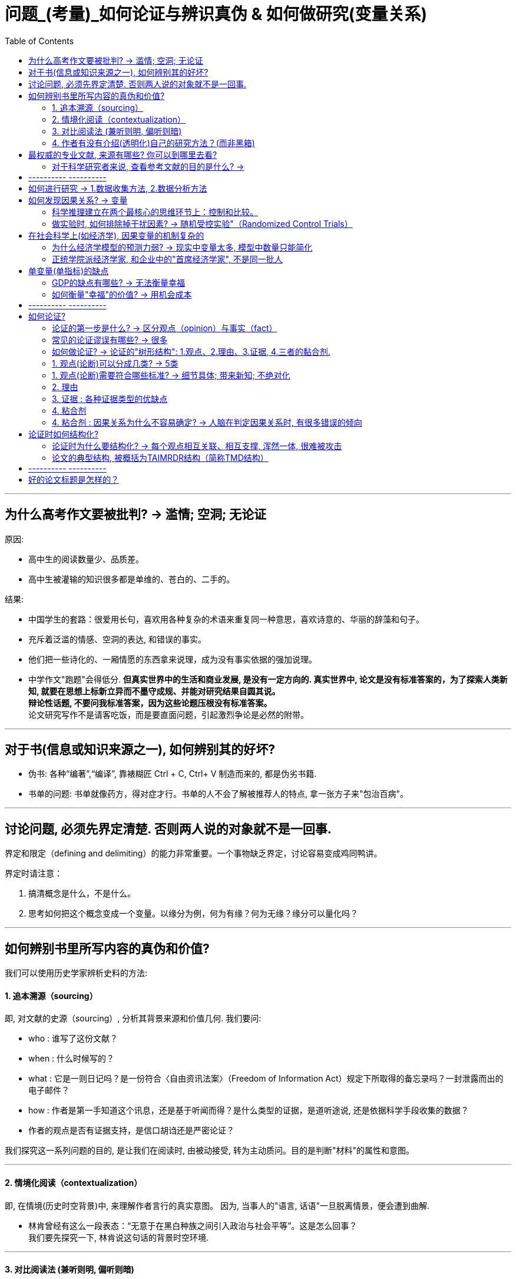 
= 问题_(考量)_如何论证与辨识真伪 & 如何做研究(变量关系)
:toc:

---

== 为什么高考作文要被批判? -> 滥情; 空洞; 无论证

原因:

- 高中生的阅读数量少、品质差。
- 高中生被灌输的知识很多都是单维的、苍白的、二手的。

结果:

- 中国学生的套路：很爱用长句，喜欢用各种复杂的术语来重复同一种意思，喜欢诗意的、华丽的辞藻和句子。
- 充斥着泛滥的情感、空洞的表达, 和错误的事实。
- 他们把一些诗化的、一厢情愿的东西拿来说理，成为没有事实依据的强加说理。
- 中学作文"跑题"会得低分. *但真实世界中的生活和商业发展, 是没有一定方向的. 真实世界中, 论文是没有标准答案的，为了探索人类新知, 就要在思想上标新立异而不墨守成规、并能对研究结果自圆其说。*  +
*辩论性话题, 不要问我标准答案，因为这些论题压根没有标准答案。* +
论文研究写作不是请客吃饭，而是要直面问题，引起激烈争论是必然的附带。

---

== 对于书(信息或知识来源之一), 如何辨别其的好坏?

- 伪书: 各种“编著”,“编译”, 靠裱糊匠 Ctrl + C, Ctrl+ V 制造而来的, 都是伪劣书籍.

- 书单的问题: 书单就像药方，得对症才行。书单的人不会了解被推荐人的特点, 拿一张方子来"包治百病"。

---


== 讨论问题, 必须先界定清楚. 否则两人说的对象就不是一回事.

界定和限定（defining and delimiting）的能力非常重要。一个事物缺乏界定，讨论容易变成鸡同鸭讲。

界定时请注意：

1. 搞清概念是什么，不是什么。
2. 思考如何把这个概念变成一个变量。以缘分为例，何为有缘？何为无缘？缘分可以量化吗？


---

== 如何辨别书里所写内容的真伪和价值?

我们可以使用历史学家辨析史料的方法:

==== 1. 追本溯源（sourcing）

即, 对文献的史源（sourcing）, 分析其背景来源和价值几何. 我们要问:

- who : 谁写了这份文献？
- when : 什么时候写的？
- what : 它是一则日记吗？是一份符合〈自由资讯法案〉（Freedom of Information Act）规定下所取得的备忘录吗？一封泄露而出的电子邮件？
- how : 作者是第一手知道这个讯息，还是基于听闻而得？是什么类型的证据，是道听途说, 还是依据科学手段收集的数据？
- 作者的观点是否有证据支持，是信口胡诌还是严密论证？

我们探究这一系列问题的目的, 是让我们在阅读时, 由被动接受, 转为主动质问。目的是判断"材料"的属性和意图。

---

==== 2. 情境化阅读（contextualization）

即, 在情境(历史时空背景)中, 来理解作者言行的真实意图。 因为, 当事人的"语言, 话语"一旦脱离情景，便会遭到曲解.

- 林肯曾经有这么一段表态：“无意于在黑白种族之间引入政治与社会平等”。这是怎么回事？ +
我们要先探究一下, 林肯说这句话的背景时空环境.

---

==== 3. 对比阅读法 (兼听则明, 偏听则暗)

把相似主题的材料, 拿来对比来看.  +
对比阅读, 能让你深切体会到材料具有的“政治属性”.

- 民国风印证了一个道理：“一个时代结束的标志, 就是它开始被浪漫化”。

---

==== 4. 作者有没有介绍(透明化)自己的研究方法？(而非黑箱)

- 交代清楚自己的"材料来源", 和"分析方法", 会让人可以重复验证。没有根据来源的"数据", 和不清不楚的"研究方法", 就是"黑箱操作". 作者不公布这些方法，就无法排除它的结论是作假“炮制”出来的可能性。 +
清晰地交代方法是学界质量监控的一个必需环节。

- 你思考了他人的思考模式后, 可以自问: 在逻辑和方法方面，作者怎么解决他们的问题？如果我来做，我能回答得更好吗？ 这能让你从消极阅读转为积极阅读，从纯粹的接受转为批判性地看待。 +
没有完美的文献和方法，如果你了解足够的漏洞，你就能避开。*别人的漏洞就是我们的生计。*


---

== 最权威的专业文献, 来源有哪些? 你可以到哪里去看?

1. 查看"文献综述".

- 每个领域都有一些综述类杂志，如: 年度评论系列（Annual Reviews）。
- 有的学科有专门做文献综述的杂志，如经济学中的《经济文萃杂志》（Journal of Economic Literature）。

2. 你可以搜索综合文献数据库和专业数据库:

- 综合的例如 : JSTOR、EBSCO、PROQUEST、SSRN等，包含很多学科和杂志。
- 专业的文献库如: 心理学有PsycINFO（心理学文摘数据库），医学和公共卫生有PubMed。
- 中文文献数据库, 如 : 知网、万方等。

3. 顺藤摸瓜"论文"后面列出的参考文献。

---

==== 对于科学研究者来说, 查看参考文献的目的是什么? ->

- 功能是用于你自己的研究定位。在确认你的研究并未被“做滥”之后，你需要告诉大家, *你的研究跟前人的研究有何关联? 怎样推进这一研究?  +
这就需要对既有研究, 进行评头论足了：A研究存在什么不足，B研究存在哪些缺陷……因此本研究通过……, 来弥补这些缺陷。*

- 与优秀的人讨论, 并非只求一些答案，而是学习他们思考问题的方式(思维方式).

---



== ---------- ----------

---

== 如何进行研究 -> 1.数据收集方法, 2.数据分析方法

研究方法主要是指: 研究范式, 数据收集方法, 和数据分析方法。


[cols="1,3a"]
|===
|Header 1 |Header 2

|研究范式
|是研究方法和技术的综合。如同一顶大帽子，**不同范式往往包含着特定的假定和哲学理念，以适用于不同的情境。** +
社会科学的研究范式包括: 定量方法、定性方法、混合方法等。

| 数据收集方法
|问卷调查法、访谈法、参与观察法、档案法、实验法等。

|数据分析方法
|体现为一系列具体的分析工具，例如回归分析、话语分析、内容分析、结构方程、社会网络分析等。它们构成了我们的工具箱。

我建议每一个文科生都要学习统计学，学会基本的数据分析技术。
|===


---


== 如何发现因果关系? -> 变量

导致"谜题"的背后的原因是什么?  是变量.

世界万物通过变量相互影响。你的身高是一个变量，体重也是一个变量，这两个变量会影响第三个变量：身体质量指数（Body Mass Index, BMI）。BMI通常用于衡量身体是否超重，是一个非常有用的指标。BMI作为一个变量，又与其他变量相互联系着：

- 它和你的心脑血管疾病发病率（变量）密切相关。BMI超标的人，更容易发生一系列疾病。它是糖尿病、心脑血管等疾病的风险因子。
- 如果你想买一份商业保险，你会发现BMI会影响你的保费（又是一个变量）。

变量关系, 不仅是理解研究问题最关键的一把钥匙，也是理解这个世界运行规则的一个基础视角。
每一种存在, 都对应着一个变量的取值（to be is to be a value of a variable）。


==== 科学推理建立在两个最核心的思维环节上：控制和比较。


[cols="1,4a"]
|===
|方法 |Header 2

|比较
|通过比较现象之间的差异, 来认识事物间的关系. +
但比较之前, 要尽量加以控制，以使得比较对象之间“可比”。

|控制
|如果一个事物静止不变，就如同一只黑箱，我们难以发现它的运动规律以及和其他事物之间的联系。正因此，排查原因时, 首先被排除的就是那些没有变化的因素。

|===


---

==== 做实验时, 如何排除掉干扰因素? -> 随机受控实验"（Randomized Control Trials）

每个原因都是无限因果链的一部分。
因果链中的每一环都由无数个较小的环节组成。
一个原因要发生作用，需要无数前置条件。
每个原因都要发挥作用，前提是那些抑制因素不存在。


因果关系的识别, 需要非常苛刻的条件，需要用到"反事实推断"（counterfactual inference）：

- 你吃了一种药后病好了，这不能证明药物有用（事实）；你还需要证明，如果没吃这个药，病就没好（反事实）。这一正一反结合起来，才能算是因果关系.

但理想的"反事实"结果, 大多存在于人的想象之中。电影《生活多美好》（It’s a Wonderful Life， 1946）中，善良的主人公乔治被恶霸逼得想自杀，天使苦劝无效, 只好让乔治返回去看看如果他没出生的话，这个世界会是什么样的。一个小人物存在与否, 对世界的影响, 就通过这个对比显现出来了。

如果一件事情没有发生，我们怎样进行对比分析呢？答案是"*随机受控实验*"（Randomized Control Trials）。

比如**研发药物,  因为有用没用之间掺杂着无数干扰因素：**

- 个体差异：不同人的体质、基因、生活习惯差异。
- 自我修复：即使不吃药，身体也有可能自行好转痊愈。
- 心理暗示：即使药物没用，有人服用后也会感觉得到治疗了，从而促进痊愈。

*怎样鉴别呢？双盲实验, 将病人随机分为两组，当样本足够大时，就可以消除上述因素的影响。使得两组均值、方差和分布几乎一致。*

---

== 在社会科学上(如经济学), 因果变量的机制复杂的

==== 为什么经济学模型的预测力弱? -> 现实中变量太多, 模型中数量只能简化

经济学家不是物理学家那种意义上的科学家，他们往往无法给出绝对意义上的确定性。这意味着经济学家经常会犯错。

[cols="1,3a"]
|===
|原因 |Header 2

|模型只能用有限的变量来建立, 而非所有变量
|*在现实世界中，影响经济增长的因素错综复杂，多得令人难以置信，而为了便于论述，经济学理论都是尽可能地将影响经济运行的因素压缩为少量几个.*

|很多变量无法测量
|国家与国家之间的政策, 存在着多方面的差异，因此，*为了解释经济增长的动因，我们要纳入研究的因素, 甚至比研究的国家的数量还多，且其中很多因素是我们未曾想到或无法衡量的。因此，这些经济分析模型的价值, 在很大程度上取决于我们对自己遴选出来，并对纳入考虑范围的因素, 抱有多大的信心。*

|变量是人选出来的, 每个人的挑选考量都不同
|*不同的研究人员会得出不同的答案，很大原因是他们对每个问题做出的选择都不同：如何衡量贸易政策的改变？在众多造成因果的混乱的可能因素中，研究者愿容忍哪一个？* 因此，通过比较不同国家, 所得出的结果, 就很难让人信服。 *有无数种方法来进行跨国比较研究，究竟选择哪一种, 只取决于你愿意接受哪种大胆的假设。*

|经济发展不只取决于经济本身, 而取决于政治制度等
|经济政策只是整个社会制度的一部分，*几乎没有任何证据表明仅靠"经济政策"单个因素本身, 就可以超越整体社会制度，单独对"经济增长"施加影响。*
|===

因此, 尽管好几代经济学家付出了最大努力，*但经济持续增长的内在机制仍然难以捉摸。谁都不知道富裕国家的经济增长, 是否会再次提速，也没人知道如何才能提高实现这种事情的可能性。*  +
正如我们不知道如何实现增长一样，我们也不知道为什么一些国家陷入困境，而另一些国家却没有. 比如为什么韩国能保持增长，而墨西哥却不能。 我们也不知道一个陷入困境的国家, 应该如何摆脱困境。 +

*所以, 我们更有意义的研究重心, 不是"如何让国家变得更富有"，而是应放在"如何提高普通公民的生活质量"上。*

*经济学家就像在医学领域一样，我们永远不能确定我们已经掌握了真理。我们只是对一个答案有足够的信心并将之付诸实践，并在之后根据情形变化再做调整。*

(我的认识 : *每个人都以为自己能学到"定论", 但从来没有定论! 我们对世事的认识, 尤其是经济发展的认识, 永远是远远不够的, 认识永远在发展中. 所以, 任何人(自封的所谓大师专家)企图"传道", 就是假的.*)

---

==== 正统学院派经济学家, 和企业中的"首席经济学家", 不是同一批人

预测未来几乎是不可能的，因此大多数学院派经济学家, 对未来学都敬而远之。

被企业自封的首席经济学家, 只是私企中的利益代言人. 这些电视经济学家, 才更加愿意发表意见和预测.

---

== 单变量(单指标)的缺点

==== GDP的缺点有哪些? -> 无法衡量幸福

GDP 无法衡量幸福感. 当一棵树被砍倒时，GDP计算的是使用的劳动力和生产的木材，但没有扣除失去的树荫和美景。GDP只对那些能被定价和销售的东西进行评估。 +
归根结底，*GDP只是一种手段，而非目的。* 生活质量不仅仅只意味着消费. 大多数人关心的是价值感和被尊重, 父母的健康，孩子的教育。  +
更高的GDP或许是向穷人提供这种帮助的一种方式，但这只是其中一种方式，而且没人觉得这种方式总是最好的。

---

==== 如何衡量"幸福"的价值? -> 用机会成本

如何衡量"幸福"的价值? 可以用"机会成本"理论 (人们本可以用这部分时间去工作和赚钱).

---

== ---------- ----------

---

== 如何论证?

==== 论证的第一步是什么? -> 区分观点（opinion）与事实（fact）

分不清"事实"(真)和"观点"(或真或伪)，就会导致要么强词夺理，要么不讲道理，要么大讲情怀。这些都属于流氓逻辑。

[%hardbreaks]
流氓逻辑 ：
你跟他讲道理，他跟你耍流氓；你跟他耍流氓，他跟你讲法制；
你跟他讲法制，他跟你讲政治；你跟他讲政治，他跟你讲国情；
你跟他讲国情，他跟你讲接轨；你跟他讲接轨，他跟你讲文化；
你跟他讲文化，他跟你讲老子；你跟他讲老子，他跟你装孙子！
你跟他装孙子，他跟你讲道理。

所以你可以想想: 如何辨识情怀党？他们是否有论证？其论证套路是怎样的？  +
完全可以开发一套流氓逻辑检测、反击工具包。因为论证是高度结构化的东西，


---

==== 常见的论证谬误有哪些? -> 很多

- 人身攻击
- 循环论证
- 诱导性语言
- 扣帽子

- 诉诸无知
- 复合问题
- 复述结论
- 错置因果

- 诉诸怜悯
- 否定前件
- 不当结论
- 扯开话题

- 诉诸群众
- 偷换概念
- 以偏概全
- 稻草人谬误

- 肯定后件
- 错为因果
- 忽略其他可能性

- 乞题
- 假二难推理
- 劝导性定义


几十年来，心理学家对思维模式的研究为我们解释了大量的思维误区。
偏误在研究各阶段都有。Dorak制作了一份长长的清单:

image:img_readBook/论证_01.jpg[700,700]

image:img_readBook/论证_02.jpg[700,700]

---



==== 如何做论证? -> 论证的"树形结构": 1.观点、2.理由、3.证据, 4.三者的黏合剂.

论证展现出"树形结构".

论证包含四个要素：观点、理由、证据, 以及三者的黏合剂。如同树形结构。

[cols="1,3a"]
|===
|树形结构 |Header 2

|树根
|所研究的"问题"

|树干
|"观点", 建立在理由之上.

|树枝
|"理由", 建立在证据之上.

|树叶
|"证据".

|黏合剂
|在观点、理由和证据之间，论证还需要"黏合剂"来黏合。 +
这种黏合剂通常是我们大脑中的一些预设、原则、常识。它们的合理程度, 也会影响论证的质量。
|===

注意观点、理由、证据之间的"关键假设"及"相反观点"（counter-argument）。

image:img_readBook/论证_03.jpg[700,700]


---

==== 1. 观点(论断)可以分成几类? -> 5类


观点就是论断（claim），即你想证明的观点。论断分为五类：事实论断、价值论断、政策论断、概念论断和解释性论断。

[cols="1,3a"]
|===
|Header 1 |Header 2

|事实论断
|如，清代是中国最后一个封建王朝。这是一个事实论断，但首先要论证清朝是否符合“封建制”特征？

|概念论断
|如，什么是权力？马克斯·韦伯的定义是：哪怕是遇到反抗也能贯彻自己意志的能力。这就跟“说你行你就行，不行也行；说不行就不行，行也不行” 异曲同工。你觉得有道理吗？

|政策论断
|如, 提高对酒的征税, 可以降低酒带来的健康问题.

|解释性论断
|如，医生工作时间过长, 是导致医患关系恶化的一个原因.

|价值论断
|如，"最好的政府是管事最少的政府"。
|===

---


==== 1. 观点(论断)需要符合哪些标准? -> 细节具体; 带来新知; 不绝对化

不管什么类型的论断，都需要符合以下几个标准：

[cols="1,3a"]
|===
|Header 1 |Header 2

|1. 清晰表述，不含糊其词。
|人容易犯的错误是笼而统之。 +
例如医护比失衡问题。*你可能会觉得这是体制机制问题。这是一种偷懒的做法，因为这不会告诉读者任何新的内容。应该追问：什么样的体制？用人体制？薪酬体制？还是其他？*

威廉与科罗姆建议，对名词要问“何种……”（what kind of ...?）。对于动词，你需要问“怎样做”（how?），我称之为“追问下沉法”。

例如，如果读到“解决某某问题的有效策略, 是切实改善学生的精神状态”的观点，你认为它存在什么问题呢？

- *明确关键术语。* +
“精神状态”过于模糊。应追加明确：什么样的“精神状态”？

- *澄清关键动作。* +
“改善”这个动作如何落实？体现为哪些具体的政策行动？

- *界定时空范围。* +
具体针对哪些人群、哪些地区？何时完成？

- *明确主语。* +
中文常有“主语缺失”的问题，我们就要明确追问：责任主体是谁？谁来负责改善？

- 成本意识。 +
这样的政策要花多少钱？与其他备选方案相比的性价比如何？

通过这几个问号，那些空泛无比的论断就被清晰化了。

追问下沉是“空话套话”的解药。政治话语素以模糊著称。克林顿在竞选时针对福利改革提出了一句口号：终结人所共知的福利（end the welfare as we know it）。这句话极为模糊，每个人心中都有一个福利的版本，无论差异多大都能被包含进“人所共知”的范围。这句话什么都没说，纯属政客的语言花招。 +
同样，奥巴马的竞选口号就一个词：改变（change）。这个无比寻常的单词竟引起了广泛共鸣。但这个口号同样极为模糊：第一，什么样的改变？第二，如何改变？

|2. 观点要杜绝废话。观点不能四平八稳、老生常谈，最好能给读者带来启示或者新的信息。
|观点得是可验证的，无法验证的事情很难展开讨论。

评价观点是否值得一说，可以看它的反面是什么。“人需要吃有机食品。”这个观点有点意思但比较平淡，你把这个观点反过来说——“人不需要吃有机食品”，读者脑中会升起一个问号. 原因很简单： +
第一，有争议性，与他们的预期不符合； +
第二，可以验证，这一问题在公共卫生领域已经得到验证； +
第三，观点会对他们的生活方式产生影响。

|观点不能说太满。
|绝对化陈述往往是有问题的. 观点需要考虑论断发生的概率、频次和数量（probabilty, frequency and quantity）。恰当的表述, 往往需要对观点施以时间、空间、概率等方面的限制。
|===

---


==== 2. 理由

---

==== 3. 证据 : 各种证据类型的优缺点

证据的类型有:

[cols="1,1,3a"]
|===
|Header 1 |哪些领域更重视其 |

| 量化证据
|社会科学
|- 其实就是数字，即以数字形式存储的证据，例如天文学观测数据、水文资料、政府统计数据、问卷调查数据等。 +
- 量化方法在实证主义和统计学的支持下发展起来，成为目前主流的研究取向。 *实证主义主张研究者对研究对象进行分解、测量和计算，以发现其中的数据关联。*
- 实证主义主张知识必须以确定的、可感知的现象为基础。只有可以被观察到的、为人感官所感知的对象才是真实的存在。 *如果研究无法观察、无法感知的事物，研究将成为玄学.*

量化研究具有如下优势:

- 量化研究, 将知识的基础放在可以感知的经验之上，有利于扫除似是而非的知识。
- 量化研究标准客观、程序清晰、透明性高，而且研究结果可以复制，因此为学者间的学习和复现批评提供了便利。
- 借助恰当的抽样方法，量化研究可以用小规模样本推测总体情形。

| 定性证据
|社会科学
|- 定性证据包括访谈资料、口述史、参与式观察记录、焦点小组所获资料等，通常以文字形式储存。 +
- 其背后是另外一套哲学主张：阐释主义。社会科学的目的在于理解人类行动及其背后的意义。

定性研究和证据也存在很多缺陷：

- 研究过程偏重于个人反思、领悟，这使得研究程序的主观性偏强，研究难以验证。结果可能导致同一个研究得出若干不同结论，而且彼此之间难以衡量高下。
- 质化研究的结论难以推论整体，深描微观个体但不足以鸟瞰全局。


|实验证据
|自然科学
|

|文本证据
|人文学科
|在人文学科（文史哲等）中常见.


|权威专家
|所有学科
|何为权威并不是绝对的。 +
1.此时的权威不等于彼时的权威； +
2.此领域权威一旦跨界发言，可能沦为笑话。

|===

实际上，各类证据都有主观性。如布斯等所言：“资料总是被建构出来的，而且在某种程度上是由资料搜集者决定的——搜集者决定找寻什么数据、决定如何记录他们所看到的，并决定如何将数据呈现出来。”


---

==== 4. 粘合剂


在观点、理由和证据之间，论证还需要"黏合剂"来黏合。 +
这种黏合剂通常是我们大脑中的一些预设、原则、常识。它们的合理程度, 也会影响论证的质量。

例如：李同学身体很健康（观点），因为她是高水平运动员（理由），她曾经得过省举重亚军（证据）。 +
这个论证表面看是个完整的树形结构，但细究起来有很多漏洞：

- "观点"与"理由"之间有一个很强的假设：运动员很健康。但实际情况往往不尽如此。运动员中伤病情况非常严重，特别是那些参加竞技项目的队员。
- "理由"与"证据"之间也有一个前提：省举重亚军就是高水平运动员吗？水平高低如何去衡量？'

论证的黏合剂, 暗含在我们的推理之中难以识别，导致很多推理错误会在无形之中发生。我们需要留意与我们的假设相反的观点，并且尽量通过证据清除它们。

在医护比的例子里，我们假设编制导致了医护比失衡，因为医生比护士更能为医院创收，所以院长们更愿意把编制分配给医生而不是护士。但这个观点有一些暗含的前提：

1. 医生编制和护士编制, 可以相互调剂；
2. 院长们在医护人员配置上, 享有自主权。

一旦这两个前提不成立，我们的观点、理由、证据树形结构, 就轰然倒地了。所以，我们得留心论证树形结构中的"关键前提"，扫清陷阱，例如通过访谈或者查阅法规, 来确认这两个前提是否成立。

---

==== 4. 粘合剂 : 因果关系为什么不容易确定? -> 人脑在判定因果关系时, 有很多错误的倾向

因果关系的判定极为复杂. 人脑在判定因果关系时, 有很多错误的倾向 ：

- 我们倾向于将因果关系, 归因于紧邻结果的那个事件，而**实际上原因和结果可能时空相隔。**
- 我们倾向于将因果关系, 归因于发生过的事件，而不是没有发生的事件。但实际上，一件事情的发生, 可能是因为别的因素没有发生，例如你成绩不高，是因为你没有努力。
- 我们倾向于将因果关系, 归因于令人惊讶的事件，而不是常规事件。*常规事件其实可以解释80%以上的事件，但是它们太不引人注目了。*
- *我们倾向于找出那些可以证实我们假设的原因，这就是人脑偷懒的地方了。*
- *我们寻找与影响大小成正比的原因。原因和结果往往存在非线性的关系，大因小果和小因大果都可能存在。*

---

== 论证时如何结构化?

==== 论证时为什么要结构化? -> 每个观点相互关联、相互支撑, 浑然一体, 很难被攻击

结构极为重要。踢球一脚劲射，力量即使非常大，球的力量也会迅速被球网所消解。 +
有机论文是指论文的各个部分可以通过网状、立体结构形成非常坚固的连接体。任何一个观点都能够有理由来支持，理由则由证据来支持。每个观点相互关联、相互支撑。观点之间结实地绑在一起, 整体的论证结构浑然一体，因此很难进行攻击。

朱光潜说过: 在战争中我常注意用兵，觉得它和作文的诀窍完全相同。善将兵的人都知道兵在精不在多。精兵一人可以抵得许多人用，疲癃残疾的和没有训练、没有纪律的兵，越多越不易调动，反而成为累赘和障碍。 +
一篇文章中每一个意思或字句就是一个兵，你在调用之前需加一番检阅，不能作战的，须一律淘汰，只留下精锐，排定岗位就是摆阵势，在文章上叫“布局”。全战线的中间和侧翼，前锋与后备，为何如此摆放必须有目的。

---

==== 论文的典型结构, 被概括为TAIMRDR结构（简称TMD结构）

具体是指：题目（Title）、摘要（Abstract）、引言（Introduction）、方法（Method）、结果（Results）、讨论（Discussion）和文献（References）。 +
无论是物理学还是医学，无论是社会学还是管理学，学术论文的格式基本上就是这个架构。

从阅读角度看，读者读论文时心中可能产生五个问题：

1. 研究问题是什么？怎样提出来的？
2. 我为什么要关注这个问题？
3. 作者用什么方法和材料回答问题？凭什么相信作者？
4. 这个问题的答案是什么？有什么意义？
5. 如果我想进一步了解或者研究，应该看哪些材料？

TAIMRDR结构几乎线性地对应回答了上述问题。



[cols="1,3a"]
|===
|Header 1 |Header 2

|1. 头部：标题、摘要和引言
|头部是论文最重要的一部分。重要性在于：

1. 在上述五个问题中，它承担了两个问题的回答，分量最重；
2. 大部分编辑、评审人、读者一般只会看标题、摘要和导论，而不会看完全文。开头写不好，对一篇文章的打击是毁灭性的。

在引言中，你需要明确地提出问题，让读者知道你是在做什么研究。问题一定要摆在显眼的位置，表述清晰，不要让读者去寻找和猜测。他们连文章都不肯全部读完，你觉得他们会一句一句找吗？

**引言还需要做好渲染的工作，要让读者意识到这个问题的重要意义。这一块的“推销”工作。**你要说服读者花这个时间去读文章，需要激起读者兴趣，判断他们的疑虑并提前化解。 +
如果不能解释清楚，读者要么不读，要么会自己尝试性地提出各种解释，可能会造成各种误解。总之，引言要讲清楚研究问题是什么, 以及为什么要研究这个问题。

|2. 方法部分
|方法部分是为了回答读者第三个问题：凭什么相信作者？要说服别人，不仅要提供证据，而且要提供证据获得的方式。

作者需要告诉读者：

1. 回答所研究的问题, 需要什么样的证据和材料？
2. 这些材料的获得, 需要什么方法？
3. 这些方法是如何操作的？其质量监控措施是哪些？

简言之，方法论部分, 就是要把作者的后台, 展示给读者。就像很多饭馆的开放厨房一样，食客们可以清晰地看到大厨的每一步操作，吃的时候自然就放心多了。

作者把自己解决问题的步骤汇报出来，既是展示公信力，同时也是向读者展示自己的技术实力。如果一个公认很难的问题, 在你手里设计出了解决方案，收集到系统的数据，找到恰当的、先进的模型来进行分析，本身就是研究实力的表现。

研究方法会在学界最前沿的研究中, 一步步向前推进。因此想要了解最新的研究方法，最好的渠道其实并不在教科书中, 而是在论文中。经常浏览最新的论文，我们可以了解到目前学界都在关注什么问题，使用了什么方法及新方法。

|3. 结果部分
|结果部分，顾名思义就是汇报研究发现。费了那么多力气，你究竟把问题解决到什么程度？发现了什么有趣的结果？这些结果跟预期是否一致？

对于量化研究而言，作者可能会展示描述性统计和统计模型的结果（往往是一堆回归模型），从而展示变量之间的关系。

对于结果的总结和解读, 应当遵循恰当的原则，不能过度解读结果，更不能扭曲结果。当结果与预期不符合时（例如统计系数不显著，或者方向相反），你要像侦探一样探求原因：是不是数据有问题？测量有没有误差？统计模型是否恰当？反常的结果往往也能告诉我们很多有趣的内容，甚至会启发进一步的研究。

|4. 讨论与结论
|讨论部分不容易把握，原因在于：

1. 作者该说的都说过了。例如，研究发现在摘要、引言、结果中都说了，研究意义在导论中也说过了。如果在讨论中再重复一遍，也显得累赘。且同样的意思再次表述，要想语言不重样也挺困难。
2. 说实话，读者对讨论部分通常关注度也不高.

这一部分要做什么呢？

1. 回应引言中提出的问题, 以及你的发现如何回答了这个问题。这有点重复，但是重要的事情说三遍也不是不可以。这种又干又硬的论文，读者读得很辛苦，所以你替他们把研究发现总结为几点，为读者提供方便。
2. 研究发现跟既有研究、文献脉络的关联和区别是什么？你的研究对于回答和解决更高一级的问题, 有何帮助？这样的拔高, 会将你的研究提升到更高层次。
3. 陈述一下你的研究缺陷, 以及未来的研究方向。

你的论文，不管你投入多大心力，不管你自己多么喜欢，你要自知总是会存在某些缺陷。你可以坦率地自己表达出来(而提前杜绝别人的攻击).  而且，现在的缺陷也正好是未来研究的路向标。

|5. 参考文献
|任何研究都不是无源之水、无根之木。好的研究都有根有据，有来龙有去脉。所以，文献部分不容忽略。它呈现了所有数据、资料的出处, 以及研究问题所处的文献网络。对于想进一步了解的学者而言，文献是一个非常有用的梯子。

1. 参考文献大体上可以划定作者的知识范围，让人知道作者是在一种什么样的知识框架、知识背景里讨论问题。
2. 参考文献能告诉人们，*作者是在哪一条知识积累的脉络上，* 什么是作者的学术偏好和学术品位，作者的那些研究成果，都有哪些思想来源，因为任何研究成果，都是知识积累的结果，*前无古人、后无来者的东西，几乎是不存在的。*
3. 参考文献的作用，还有些像产品成分的说明书，读者可以根据著作成分的说明，去验证一下该著作是不是假冒伪劣产品，是不是抄袭或平庸之作。
4. 它具有节约做学问成本的作用，别人对你的书感兴趣，你的参考文献就成为进入该研究领域的一条捷径。……一个非常好的参考文献，那简直就是一个专门研究领域的必读书目。
5. ……对文献的掌握和熟悉，仍像雕刻家对刻刀和材料的熟悉，是手艺活的基础。
|===


image:img_readBook/论证_04.jpg[800,800]

---

== ---------- ----------

---

== 好的论文标题是怎样的？

怎样起出容易理解的标题呢？我建议：


[cols = "1,3a"]
|===
|Header 1 |Header 2

|短比长好
|主标题可以短促有力，副标题可以适度放长。 +
题目越来越长，不利于读者迅速把握主旨。

|直接比间接好
|我最初起的标题是：《医疗费用增长机制与医保制度的可持续性研究——基于医患共谋和监管失效的视角》。这个标题可为又臭又长。编辑建议改为《中国医疗费用持续增长机制》。

|具体比抽象好
|抽象的文字多了，读者读起来如同雾里看花。好的标题能给人画面感。例如《当一切土崩瓦解：20世纪末非洲国家的失败》，其次，它能够勾住读者，即产生读者黏性。如果不考虑受众的感受，没人看, 最终浪费的其实是自己的时间。

|===


怎样打钩子呢？

[cols = "1,3a"]
|===
|Header 1 |Header 2

|问比答好
|以问号形式提问, 可以直接激发读者的好奇心。如:

- 《谁来养活中国？》
- 何以几乎全欧洲都有完全相同的制度，它们如何到处陷于崩溃？
- 为什么封建权利在法国, 比在其他任何国家, 更使人民憎恶？
- 到18世纪中叶，文人何以变为国家的首要政治家，其后果如何？
- 何以减轻人民负担, 反而激怒了人民？

同样是问号，反问比直问更好。例如“中国人失去自信力了吗？”就比“中国人有没有自信力？”要好。反问更有力量，给读者更强烈的感觉。

|悬疑争议比平铺直叙好
|题目中有冲突和对比的元素，可以调动读者的好奇心。如:

- 《为无价的儿童定价》，就展现了一个冲突("无价"与"能定价")。
- 《强者的弱点》（The Weakness of the Strong），也包含对比要素。
- 《谁得到了爱因斯坦的办公室？》 这个标题可以勾起读者心，让人迫不及待地想把书翻开。

|借用通俗文化元素, 可以引起更大范围的共鸣.
|- 《真的有“七年之痒”吗？——中国夫妻的离婚模式及其变迁趋势研究》 +
这个标题借用通俗文化的元素（电影《七年之痒》），把大众关心的话题引入严肃的学术讨论，自然能引起广泛的注意。

|适度使用文学化的表达
|类比和比喻等, 可以适度地用于标题。

- 原名《社会基础设施的发展与治理》, 后改为：《沙滩上的大厦：中国社会保险发展与治理的跟踪研究》。
|===


安·兰德认为, 起标题时，90%要考虑恰当（appropriateness），5%考虑清晰（clarity），最后只有5%才考虑戏剧性（drama），不可舍本逐末。

---


